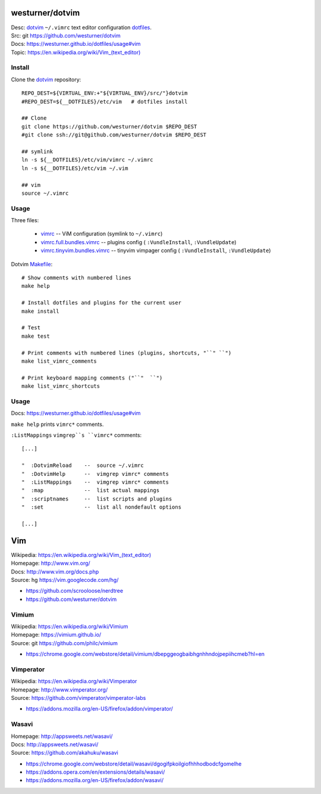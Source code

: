 westurner/dotvim
=================
| Desc: dotvim_ ``~/.vimrc`` text editor configuration dotfiles_.
| Src: git https://github.com/westurner/dotvim
| Docs: https://westurner.github.io/dotfiles/usage#vim
| Topic: `<https://en.wikipedia.org/wiki/Vim_(text_editor)>`__


.. | Src: hg https://bitbucket.org/westurner/dotvim # dulwich / git push --mirror

.. _vim: https://en.wikipedia.org/wiki/Vim_(text_editor)
.. _dotfiles: https://github.com/westurner/dotfiles
.. _dotvim: https://github.com/westurner/dotvim


Install
--------
Clone the dotvim_ repository::

   REPO_DEST=${VIRTUAL_ENV:+"${VIRTUAL_ENV}/src/"}dotvim
   #REPO_DEST=${__DOTFILES}/etc/vim   # dotfiles install

   ## Clone
   git clone https://github.com/westurner/dotvim $REPO_DEST
   #git clone ssh://git@github.com/westurner/dotvim $REPO_DEST

   ## symlink
   ln -s ${__DOTFILES}/etc/vim/vimrc ~/.vimrc
   ln -s ${__DOTFILES}/etc/vim ~/.vim

   ## vim
   source ~/.vimrc


Usage
------
Three files:

   * `vimrc`_ -- ViM configuration (symlink to ``~/.vimrc``)
   * `vimrc.full.bundles.vimrc`_ -- plugins config (
     ``:VundleInstall``, ``:VundleUpdate``)
   * `vimrc.tinyvim.bundles.vimrc`_ -- tinyvim vimpager config (
     ``:VundleInstall``, ``:VundleUpdate``)


.. _vimrc: https://github.com/westurner/dotvim/blob/master/vimrc
.. _vimrc.full.bundles.vimrc: https://github.com/westurner/dotvim/blob/master/vimrc.full.bundles.vimrc
.. _vimrc.tinyvim.bundles.vimrc: https://github.com/westurner/dotvim/blob/master/vimrc.tinyvim.bundles.vimrc
.. _Makefile: https://github.com/westurner/dotvim/blob/master/Makefile 


Dotvim Makefile_::

   # Show comments with numbered lines
   make help

   # Install dotfiles and plugins for the current user
   make install

   # Test
   make test

   # Print comments with numbered lines (plugins, shortcuts, "``" ``")
   make list_vimrc_comments

   # Print keyboard mapping comments ("``"  ``")
   make list_vimrc_shortcuts




Usage
---------------
| Docs: https://westurner.github.io/dotfiles/usage#vim

``make help`` prints ``vimrc*`` comments.

``:ListMappings`` ``vimgrep``s ``vimrc*`` comments::

   [...]

   "  :DotvimReload    --  source ~/.vimrc
   "  :DotvimHelp      --  vimgrep vimrc* comments
   "  :ListMappings    --  vimgrep vimrc* comments
   "  :map             --  list actual mappings
   "  :scriptnames     --  list scripts and plugins
   "  :set             --  list all nondefault options

   [...]


Vim
====
| Wikipedia: `<https://en.wikipedia.org/wiki/Vim_(text_editor)>`__
| Homepage: http://www.vim.org/
| Docs: http://www.vim.org/docs.php
| Source: hg https://vim.googlecode.com/hg/

* https://github.com/scrooloose/nerdtree
* https://github.com/westurner/dotvim


Vimium
-------
| Wikipedia: https://en.wikipedia.org/wiki/Vimium
| Homepage: https://vimium.github.io/
| Source: git https://github.com/philc/vimium

* https://chrome.google.com/webstore/detail/vimium/dbepggeogbaibhgnhhndojpepiihcmeb?hl=en


Vimperator
-----------
| Wikipedia: https://en.wikipedia.org/wiki/Vimperator
| Homepage: http://www.vimperator.org/
| Source: https://github.com/vimperator/vimperator-labs

* https://addons.mozilla.org/en-US/firefox/addon/vimperator/


Wasavi
-------
| Homepage: http://appsweets.net/wasavi/
| Docs: http://appsweets.net/wasavi/
| Source: https://github.com/akahuku/wasavi

* https://chrome.google.com/webstore/detail/wasavi/dgogifpkoilgiofhhhodbodcfgomelhe
* https://addons.opera.com/en/extensions/details/wasavi/
* https://addons.mozilla.org/en-US/firefox/addon/wasavi/


